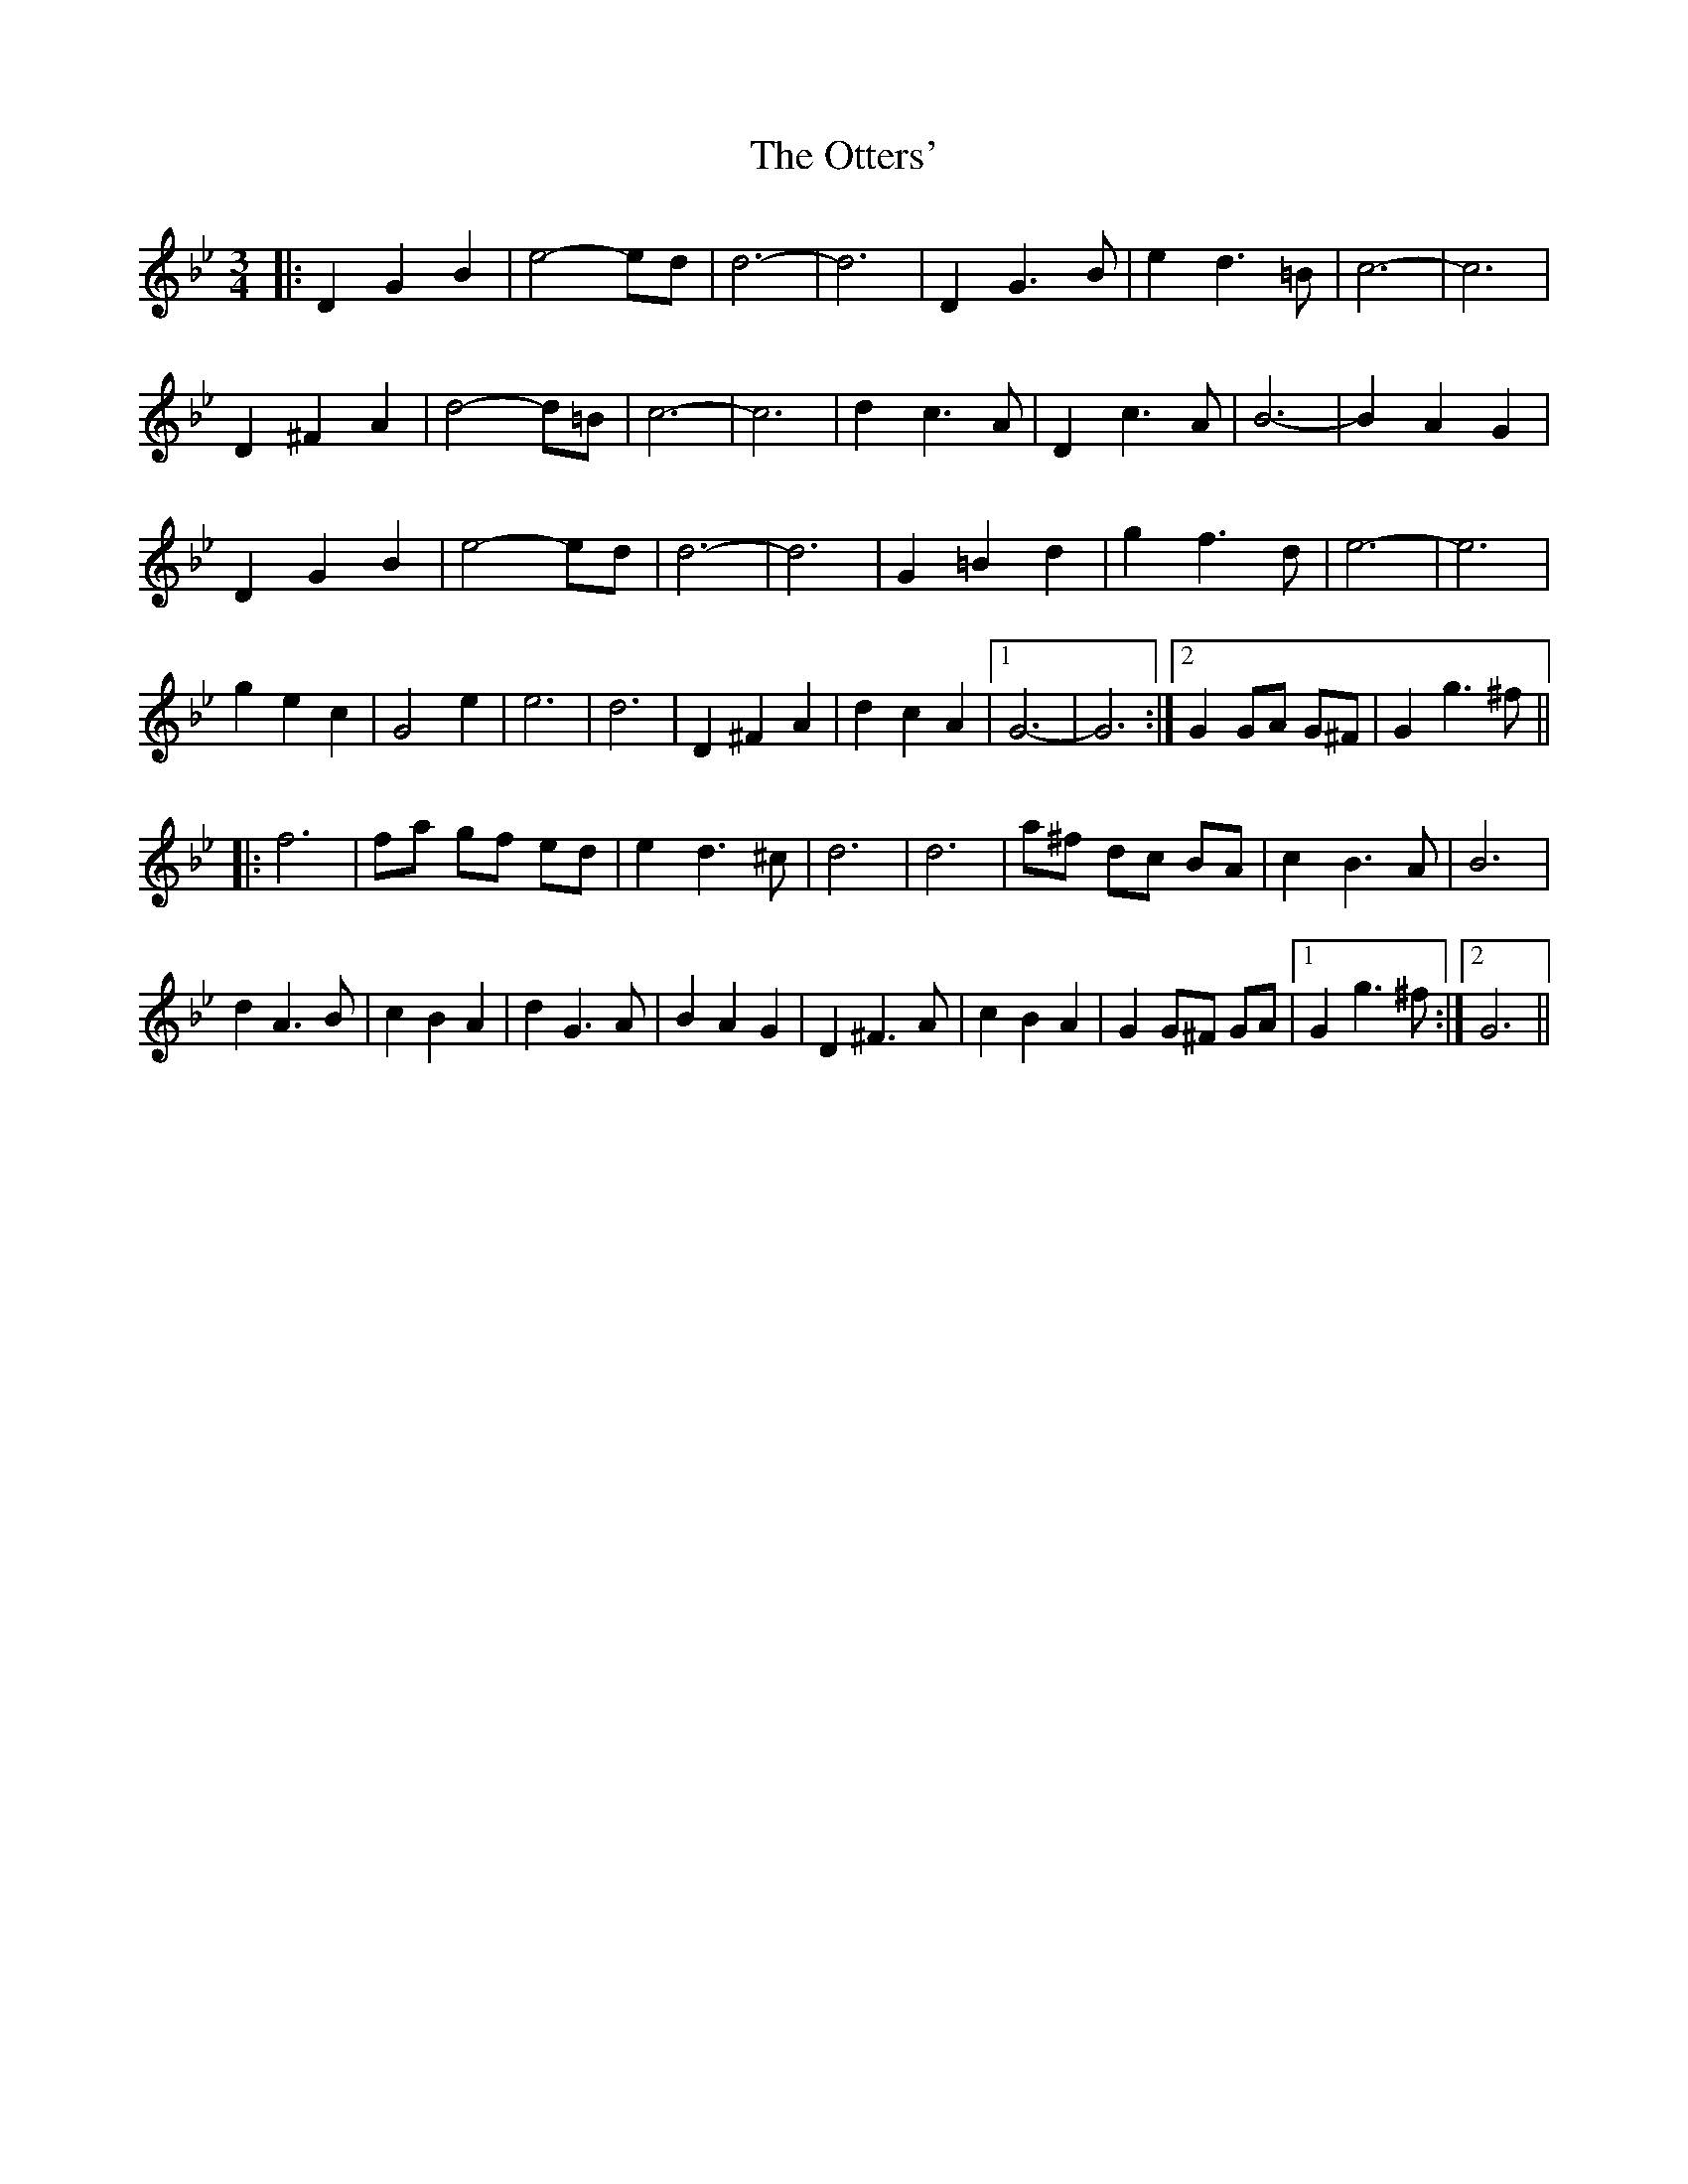X: 30821
T: Otters', The
R: waltz
M: 3/4
K: Gminor
|:D2 G2 B2|e4- ed|d6-|d6|D2 G3 B|e2 d3 =B|c6-|c6|
D2 ^F2 A2|d4- d=B|c6-|c6|d2 c3 A|D2 c3 A|B6-|B2 A2 G2|
D2 G2 B2|e4- ed|d6-|d6|G2 =B2 d2|g2 f3 d|e6-|e6|
g2 e2 c2|G4 e2|e6|d6|D2 ^F2 A2|d2 c2 A2|1 G6-|G6:|2 G2 GA G^F|G2 g3 ^f||
|:f6|fa gf ed|e2 d3 ^c|d6|d6|a^f dc BA|c2 B3 A|B6|
d2 A3 B|c2 B2 A2|d2 G3 A|B2 A2 G2|D2 ^F3 A|c2 B2 A2|G2 G^F GA|1 G2 g3 ^f:|2 G6||

